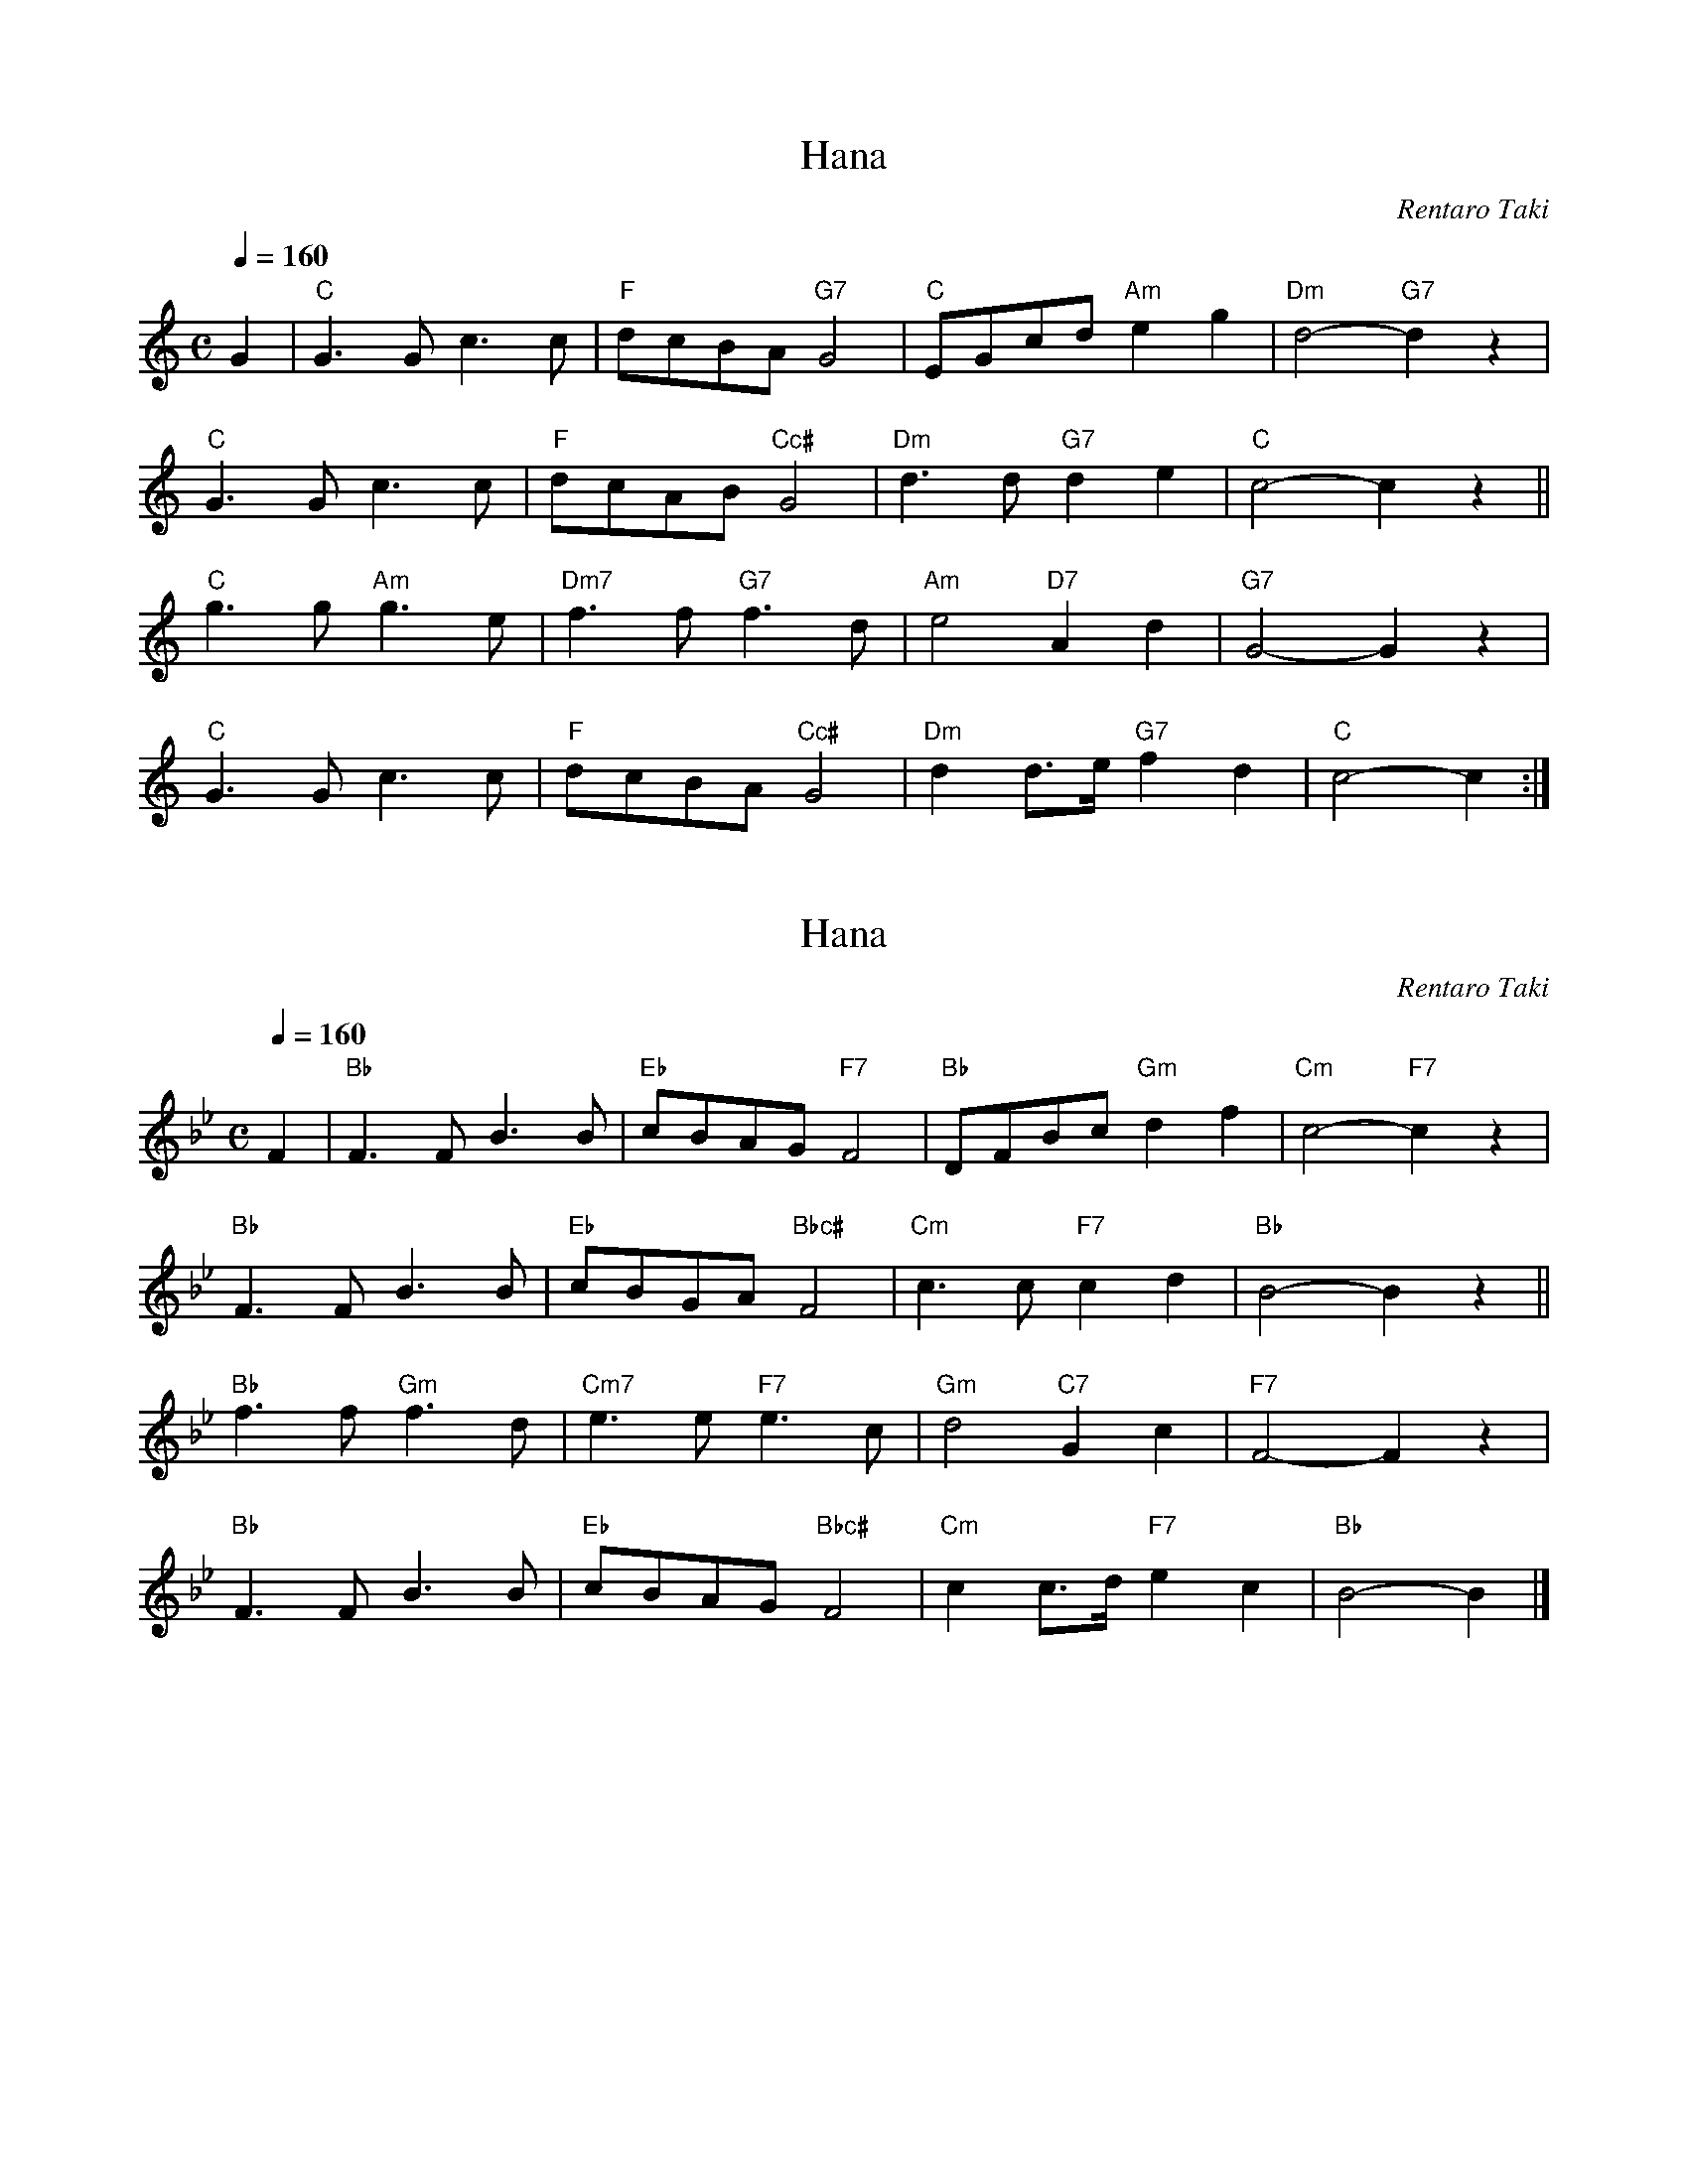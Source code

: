 X: 1
T: Hana
N: Transposed
C: Rentaro Taki
Z: https://www.youtube.com/watch?v=-Yw3ewe5jCI
M: C
L: 1/8
Q: 1/4=160
K: C
G2 |\
"C"G3G c3c | "F"dcBA "G7"G4 | "C"EGcd "Am"e2g2 | "Dm"d4- "G7"d2z2 |
"C"G3G c3c | "F"dcAB "Cc#"G4 | "Dm"d3d "G7"d2e2 | "C"c4- c2z2 ||
"C"g3g "Am"g3e | "Dm7"f3f "G7"f3d | "Am"e4 "D7"A2d2 | "G7"G4- G2z2 |
"C"G3G c3c | "F"dcBA "Cc#"G4 | "Dm"d2d>e "G7"f2d2 | "C"c4- c2 :|]

X: 2
T: Hana
N: Transposed
C: Rentaro Taki
Z: https://www.youtube.com/watch?v=-Yw3ewe5jCI
M: C
L: 1/8
Q: 1/4=160
K: Bb
F2 |\
"Bb"F3F B3B | "Eb"cBAG "F7"F4 | "Bb"DFBc "Gm"d2f2 | "Cm"c4- "F7"c2z2 |
"Bb"F3F B3B | "Eb"cBGA "Bbc#"F4 | "Cm"c3c "F7"c2d2 | "Bb"B4- B2z2 ||
"Bb"f3f "Gm"f3d | "Cm7"e3e "F7"e3c | "Gm"d4 "C7"G2c2 | "F7"F4- F2z2 |
"Bb"F3F B3B | "Eb"cBAG "Bbc#"F4 | "Cm"c2c>d "F7"e2c2 | "Bb"B4- B2 |]

X: 3
T: Hana
N: Original
C: Rentaro Taki
Z: https://www.youtube.com/watch?v=-Yw3ewe5jCI
O: Arr. James Gray
B: Alex & James Gray "Tweeddale Collection" v.4 #8 p.23
M: C
L: 1/8
K: A
E2 |\
"A"E3E A3A | "D"BAGF "E7"E4 | "A"CEAB "F#m"c2e2 | "Bm"B4- "E7"B2z2 |
"A"E3E A3A | "D"BAFG "A/c#"E4 | "Bm"B3B "E7"B2c2 | "A"A4- A2z2 ||
"A"e3e "F#m"e3c | "Bm7"d3d "E7"d3B | "F#m"c4 "B7"F2B2 | "E7"E4- E2z2 |
"A"E3E A3A | "D"BAGF "A/c#"E4 | "Bm"B2B>c "E7"d2B2 | "A"A4- A2 |]